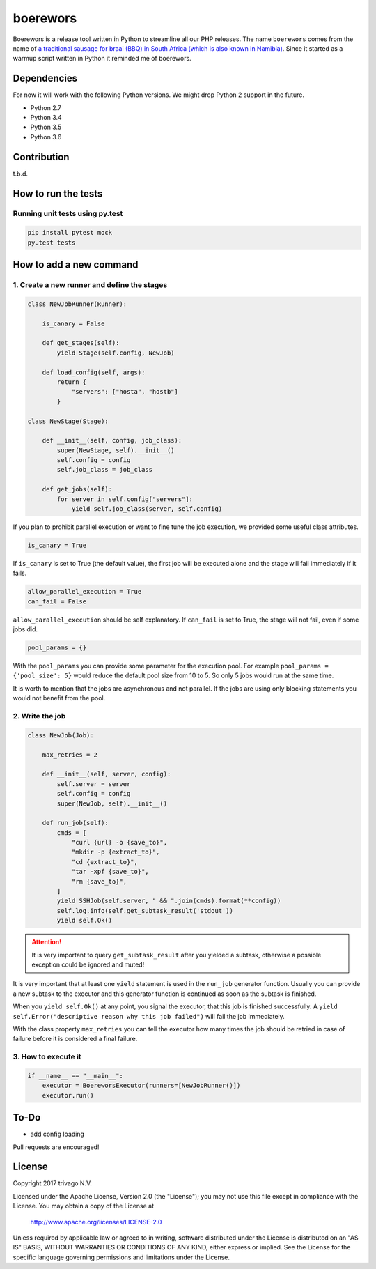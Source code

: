 boerewors
=========


.. image:: https://gitlab.com/trivago/rta/boerewors/badges/master/pipeline.svg
.. image:: https://gitlab.com/trivago/rta/boerewors/badges/master/coverage.svg



Boerewors is a release tool written in Python to streamline all our
PHP releases. The name ``boerewors`` comes from the name of `a traditional sausage
for braai (BBQ) in South Africa (which is also known in Namibia) <https://en.wikipedia.org/wiki/Boerewors>`__. Since it started
as a warmup script written in Python it reminded me of boerewors.

Dependencies
------------

For now it will work with the following Python versions. We might drop Python 2 support in the future.

-  Python 2.7
-  Python 3.4
-  Python 3.5
-  Python 3.6

Contribution
------------

t.b.d.

How to run the tests
--------------------

Running unit tests using py.test
~~~~~~~~~~~~~~~~~~~~~~~~~~~~~~~~

.. code:: bash

    pip install pytest mock
    py.test tests

How to add a new command
------------------------

1. Create a new runner and define the stages
~~~~~~~~~~~~~~~~~~~~~~~~~~~~~~~~~~~~~~~~~~~~

.. code:: python

    class NewJobRunner(Runner):

        is_canary = False

        def get_stages(self):
            yield Stage(self.config, NewJob)

        def load_config(self, args):
            return {
                "servers": ["hosta", "hostb"]
            }

    class NewStage(Stage):

        def __init__(self, config, job_class):
            super(NewStage, self).__init__()
            self.config = config
            self.job_class = job_class

        def get_jobs(self):
            for server in self.config["servers"]:
                yield self.job_class(server, self.config)


If you plan to prohibit parallel execution or want to fine tune the job
execution, we provided some useful class attributes.

.. code:: python

        is_canary = True

If ``is_canary`` is set to True (the default value), the first job will
be executed alone and the stage will fail immediately if it fails.

.. code:: python

        allow_parallel_execution = True
        can_fail = False

``allow_parallel_execution`` should be self explanatory. If ``can_fail``
is set to True, the stage will not fail, even if some jobs did.

.. code:: python

        pool_params = {}

With the ``pool_params`` you can provide some parameter for the
execution pool. For example ``pool_params = {'pool_size': 5}`` would
reduce the default pool size from 10 to 5. So only 5 jobs would run at
the same time.

It is worth to mention that the jobs are asynchronous and not parallel.
If the jobs are using only blocking statements you would not benefit
from the pool.

2. Write the job
~~~~~~~~~~~~~~~~

.. code:: python

    class NewJob(Job):

        max_retries = 2

        def __init__(self, server, config):
            self.server = server
            self.config = config
            super(NewJob, self).__init__()

        def run_job(self):
            cmds = [
                "curl {url} -o {save_to}",
                "mkdir -p {extract_to}",
                "cd {extract_to}",
                "tar -xpf {save_to}",
                "rm {save_to}",
            ]
            yield SSHJob(self.server, " && ".join(cmds).format(**config))
            self.log.info(self.get_subtask_result('stdout'))
            yield self.Ok()

.. attention::
    It is very important to query ``get_subtask_result`` after you yielded
    a subtask, otherwise a possible exception could be ignored and muted!

It is very important that at least one ``yield`` statement is used in
the ``run_job`` generator function. Usually you can provide a new
subtask to the executor and this generator function is continued as soon as
the subtask is finished.

When you ``yield self.Ok()`` at any point, you signal the executor, that
this job is finished successfully. A
``yield self.Error("descriptive reason why this job failed")`` will fail
the job immediately.

With the class property ``max_retries`` you can tell the executor how
many times the job should be retried in case of failure before it is
considered a final failure.

3. How to execute it
~~~~~~~~~~~~~~~~~~~~

.. code:: python

    if __name__ == "__main__":
        executor = BoereworsExecutor(runners=[NewJobRunner()])
        executor.run()


To-Do
-----

- add config loading

Pull requests are encouraged!


License
-------

Copyright 2017 trivago N.V.

Licensed under the Apache License, Version 2.0 (the "License");
you may not use this file except in compliance with the License.
You may obtain a copy of the License at

    http://www.apache.org/licenses/LICENSE-2.0

Unless required by applicable law or agreed to in writing, software
distributed under the License is distributed on an "AS IS" BASIS,
WITHOUT WARRANTIES OR CONDITIONS OF ANY KIND, either express or implied.
See the License for the specific language governing permissions and
limitations under the License.
